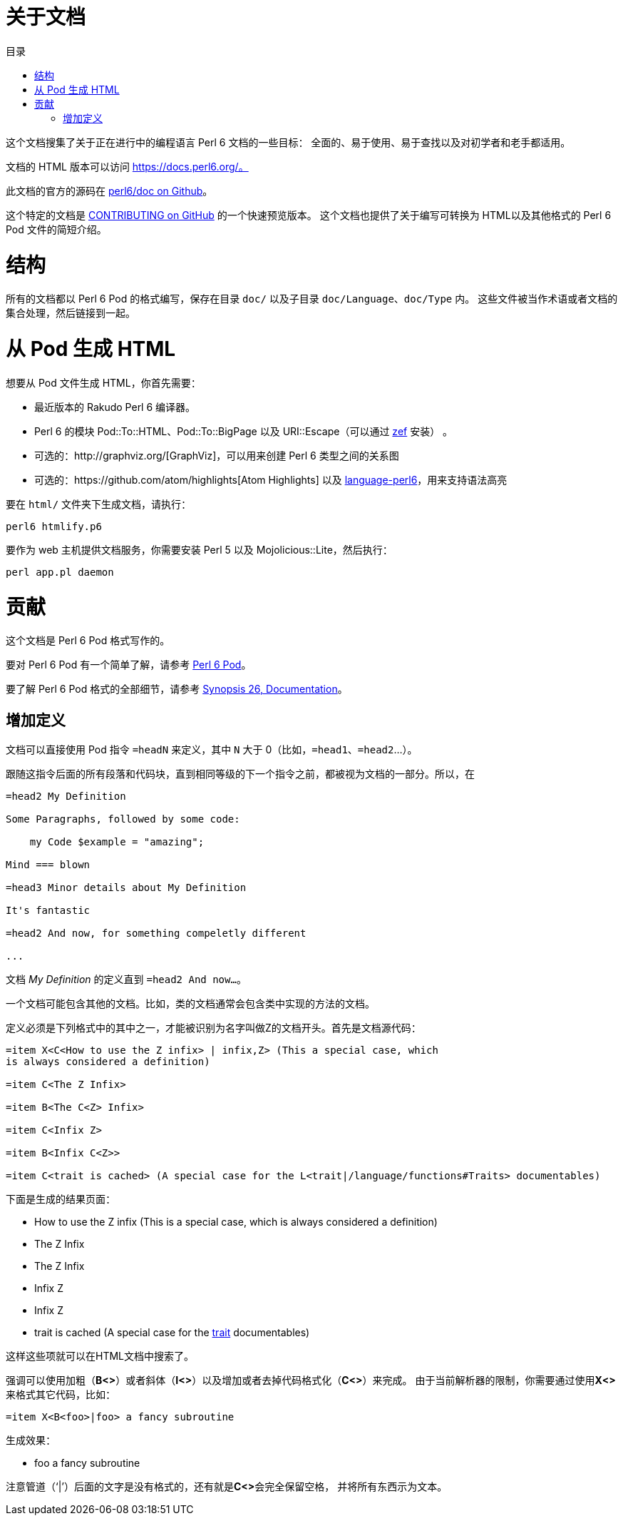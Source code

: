 = 关于文档
:toc-title: 目录
:description: 元文档
:keywords: perl6, perl 6, perl 6 document
:Email: blackcatoverwall@gmail.com
:Revision: 1.0
:icons: font
:source-highlighter: pygments
:source-language: perl6
:pygments-linenums-mode: table
:toc: left
:doctype: book
:lang: zh

这个文档搜集了关于正在进行中的编程语言 Perl 6 文档的一些目标：
全面的、易于使用、易于查找以及对初学者和老手都适用。

文档的 HTML 版本可以访问 https://docs.perl6.org/。

此文档的官方的源码在 https://github.com/perl6/doc[perl6/doc on Github]。

这个特定的文档是 https://github.com/perl6/doc/blob/master/CONTRIBUTING.md[CONTRIBUTING on GitHub]
的一个快速预览版本。
这个文档也提供了关于编写可转换为 HTML以及其他格式的 Perl 6 Pod 文件的简短介绍。

= 结构

所有的文档都以 Perl 6 Pod 的格式编写，保存在目录 `doc/` 以及子目录 `doc/Language`、`doc/Type` 内。
这些文件被当作术语或者文档的集合处理，然后链接到一起。

= 从 Pod 生成 HTML

想要从 Pod 文件生成 HTML，你首先需要：

* 最近版本的 Rakudo Perl 6 编译器。
* Perl 6 的模块 Pod::To::HTML、Pod::To::BigPage 以及 URI::Escape（可以通过 https://github.com/ugexe/zef[zef] 安装） 。
* 可选的：http://graphviz.org/[GraphViz]，可以用来创建 Perl 6 类型之间的关系图
* 可选的：https://github.com/atom/highlights[Atom Highlights] 以及 https://atom.io/packages/language-perl6[language-perl6]，用来支持语法高亮

要在 `html/` 文件夹下生成文档，请执行：
[source, shell]
---------------------------
perl6 htmlify.p6
---------------------------

要作为 web 主机提供文档服务，你需要安装 Perl 5 以及 Mojolicious::Lite，然后执行：
[source, shell]
---------------------------
perl app.pl daemon
---------------------------

= 贡献

这个文档是 Perl 6 Pod 格式写作的。

要对 Perl 6 Pod 有一个简单了解，请参考 https://docs.perl6.org/language/pod[Perl 6 Pod]。

要了解 Perl 6 Pod 格式的全部细节，请参考 https://design.perl6.org/S26.html[Synopsis 26, Documentation]。

== 增加定义

文档可以直接使用 Pod 指令 `=headN` 来定义，其中 `N` 大于 0（比如，`=head1`、`=head2`...）。

跟随这指令后面的所有段落和代码块，直到相同等级的下一个指令之前，都被视为文档的一部分。所以，在

[source, pod]
------------------
=head2 My Definition

Some Paragraphs, followed by some code:

    my Code $example = "amazing";

Mind === blown

=head3 Minor details about My Definition

It's fantastic

=head2 And now, for something compeletly different

...
------------------

文档 __My Definition__ 的定义直到 `=head2 And now...`。

一个文档可能包含其他的文档。比如，类的文档通常会包含类中实现的方法的文档。

定义必须是下列格式中的其中之一，才能被识别为名字叫做Z的文档开头。首先是文档源代码：

[source, pod]
------------------------
=item X<C<How to use the Z infix> | infix,Z> (This a special case, which
is always considered a definition)

=item C<The Z Infix>

=item B<The C<Z> Infix>

=item C<Infix Z>

=item B<Infix C<Z>>

=item C<trait is cached> (A special case for the L<trait|/language/functions#Traits> documentables)
------------------------

下面是生成的结果页面：

* [blue]#How to use the Z infix# (This is a special case, which is always considered a definition)
* [gray]#The Z Infix#
* [black]#The Z Infix#
* [gray]#Infix Z#
* [black]#Infix Z#
* [gray]#trait is cached# (A special case for the https://docs.perl6.org/language/functions#Traits[trait] documentables)

这样这些项就可以在HTML文档中搜索了。

强调可以使用加粗（**B<>**）或者斜体（**I<>**）以及增加或者去掉代码格式化（**C<>**）来完成。
由于当前解析器的限制，你需要通过使用**X<>**来格式其它代码，比如：

    =item X<B<foo>|foo> a fancy subroutine

生成效果：

    * [black]#foo# a fancy subroutine

注意管道（‘|’）后面的文字是没有格式的，还有就是**C<>**会完全保留空格，
并将所有东西示为文本。
